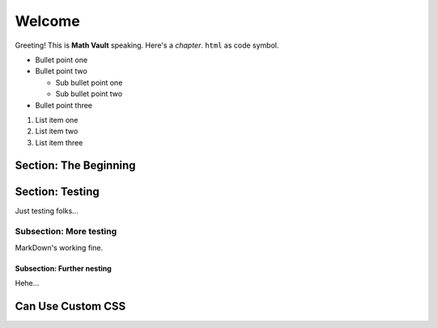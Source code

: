 Welcome
*******

Greeting! This is **Math Vault** speaking. Here's a *chapter*. ``html`` as code symbol.

* Bullet point one
* Bullet point two

  * Sub bullet point one
  * Sub bullet point two
* Bullet point three

#. List item one
#. List item two
#. List item three

Section: The Beginning
======================

Section: Testing
================

Just testing folks...

Subsection: More testing
------------

MarkDown's working fine.

Subsection: Further nesting
^^^^^^^^^^^^^^^

Hehe...

Can Use Custom CSS
==================
